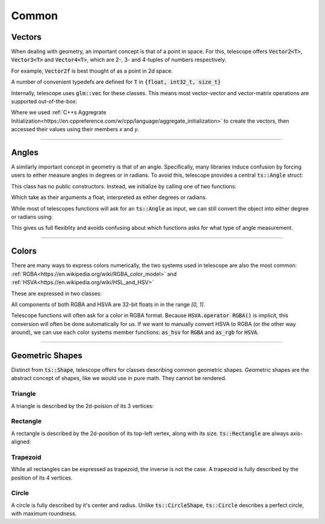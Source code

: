 Common
======

Vectors
*******

When dealing with geometry, an important concept is that of a point in space. For this, telescope offers
:code:`Vector2<T>`, :code:`Vector3<T>` and :code:`Vector4<T>`, which are 2-, 3- and 4-tuples of numbers respectively.

For example, :code:`Vector2f` is best thought of as a point in 2d space.

.. doxygentypedef:: Vector2
.. doxygentypedef:: Vector3
.. doxygentypedef:: Vector4

A number of convenient typedefs are defined for :code:`T` in :code:`{float, int32_t, size_t}`

.. doxygentypedef:: Vector2f
.. doxygentypedef:: Vector2i
.. doxygentypedef:: Vector2ui

.. doxygentypedef:: Vector3f
.. doxygentypedef:: Vector3i
.. doxygentypedef:: Vector3ui

.. doxygentypedef:: Vector4f
.. doxygentypedef:: Vector4i
.. doxygentypedef:: Vector4ui

Internally, telescope uses :code:`glm::vec` for these classes. This means most vector-vector and vector-matrix operations
are supported out-of-the-box:

.. code-block:: cpp
    Vector2f a = {1, 4}
    Vector2f b = {-1, 2}
    auto sum = a + b;
    std::cout << sum.x << " " << sum.y << std::endl;

Where we used :ref:`C++s Aggregrate Initialization<https://en.cppreference.com/w/cpp/language/aggregate_initialization>`
to create the vectors, then accessed their values using their members `x` and `y`.

--------------------

Angles
******

A similarly important concept in geometry is that of an angle. Specifically, many libraries induce confusion by
forcing users to either measure angles in degrees or in radians. To avoid this, telescope provides a central
:code:`ts::Angle` struct:

.. doxygenstruct:: ts::Angle
    :members:

This class has no public constructors. Instead, we initialize by calling one of two functions:

.. doxygenfunction:: ts::degrees
.. doxygenfunction:: ts::radians

Which take as their arguments a float, interpreted as either degrees or radians.

While most of telescopes functions will ask for an :code:`ts::Angle` as input, we can still convert the object into
either degree or radians using:

.. doxygenfunction:: ts::as_degrees
.. doxygenfunction:: ts::as_radians

This gives us full flexiblity and avoids confusing about which functions asks for what type of angle measurement.

--------------------

Colors
******

There are many ways to express colors numerically, the two systems used in telescope are also the most common:
:ref:`RGBA<https://en.wikipedia.org/wiki/RGBA_color_model>` and :ref:`HSVA<https://en.wikipedia.org/wiki/HSL_and_HSV>`

These are expressed in two classes:

.. doxygenstruct:: ts::RGBA
    :members:

.. doxygenstruct:: ts::HSVA
    :members:

All components of both RGBA and HSVA are 32-bit floats in in the range `[0, 1]`.

Telescope functions will often ask for a color in RGBA format. Because :code:`HSVA.operator RGBA()` is implicit,
this conversion will often be done automatically for us. If we want to manually convert HSVA to RGBA (or the other
way around), we can use each color systems member functions: :code:`as_hsv` for :code:`RGBA` and :code:`as_rgb`
for :code:`HSVA`.

--------------------

Geometric Shapes
****************

Distinct from :code:`ts::Shape`, telescope offers for classes describing common geometric shapes. Geometric shapes are
the abstract concept of shapes, like we would use in pure math. They cannot be rendered.

Triangle
^^^^^^^^

A triangle is described by the 2d-poision of its 3 vertices:

.. doxygenstruct:: ts::Triangle
    :members:

Rectangle
^^^^^^^^

A rectangle is described by the 2d-position of its top-left vertex, along with its size. :code:`ts::Rectangle` are
always axis-aligned:

.. doxygenstruct:: ts::Rectangle
    :members:

Trapezoid
^^^^^^^^

While all rectangles can be expressed as trapezoid, the inverse is not the case. A trapezoid is fully described by the
position of its 4 vertices.

.. doxygenstruct:: ts::Trapezoid
    :members:

Circle
^^^^^^

A circle is fully described by it's center and radius. Unlike :code:`ts::CircleShape`, :code:`ts::Circle` describes a perfect circle,
with maximum roundness.

.. doxygenstruct:: ts::Circle
    :members